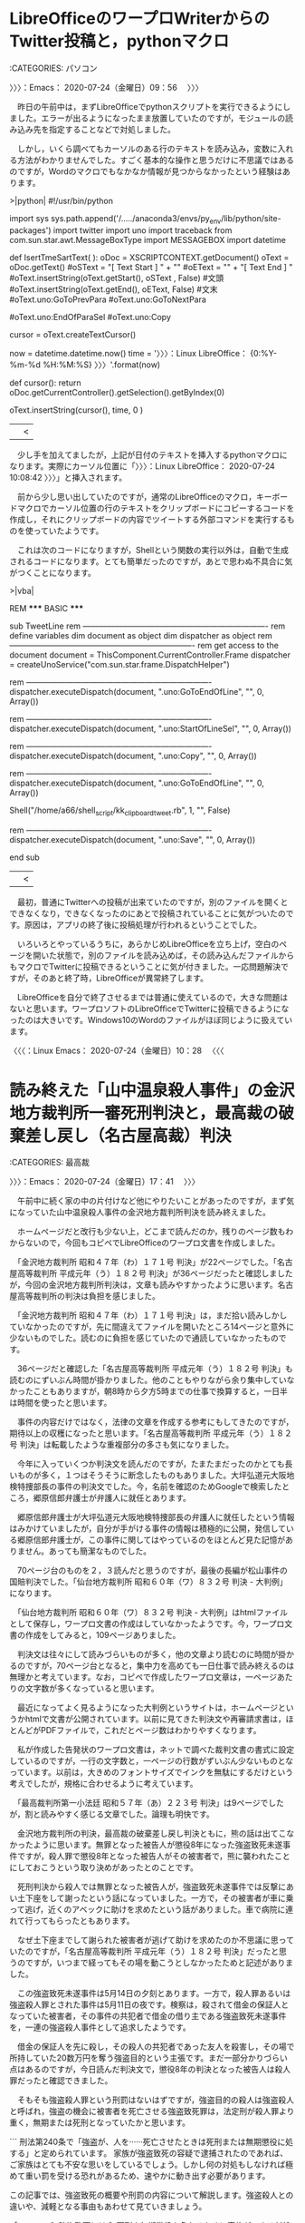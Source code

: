 * LibreOfficeのワープロWriterからのTwitter投稿と，pythonマクロ
  :LOGBOOK:
  CLOCK: [2020-07-24 金 09:56]--[2020-07-24 金 17:41] =>  7:45
  :END:

:CATEGORIES: パソコン

〉〉〉：Emacs： 2020-07-24（金曜日）09：56　 〉〉〉

　昨日の午前中は，まずLibreOfficeでpythonスクリプトを実行できるようにしました。エラーが出るようになったまま放置していたのですが，モジュールの読み込み先を指定することなどで対処しました。

　しかし，いくら調べてもカーソルのある行のテキストを読み込み，変数に入れる方法がわかりませんでした。すごく基本的な操作と思うだけに不思議ではあるのですが，Wordのマクロでもなかなか情報が見つからなかったという経験はあります。

>|python|
#!/usr/bin/python
# -*- coding: utf-8 -*-

import sys
sys.path.append('/...../anaconda3/envs/py_env/lib/python/site-packages')
import twitter
import uno
import traceback
from com.sun.star.awt.MessageBoxType import MESSAGEBOX
import datetime


def IsertTmeSartText( ):
    oDoc = XSCRIPTCONTEXT.getDocument()
    oText = oDoc.getText()
    #oSText = "[ Text Start ] " + "\n"
    #oEText = "\n" + "[ Text End ] "
    #oText.insertString(oText.getStart(), oSText , False)  #文頭
    #oText.insertString(oText.getEnd(), oEText, False)     #文末
    #oText.uno:GoToPrevPara
    #oText.uno:GoToNextPara
    
    #oText.uno:EndOfParaSel
    #oText.uno:Copy

    # create a cursor
    cursor = oText.createTextCursor()

    # insert the text into the document
    now = datetime.datetime.now()
    time = '〉〉〉：Linux LibreOffice： {0:%Y-%m-%d %H:%M:%S} 〉〉〉'.format(now)
    
    def cursor():
        return oDoc.getCurrentController().getSelection().getByIndex(0)

    oText.insertString(cursor(), time, 0 )
||<


　少し手を加えてましたが，上記が日付のテキストを挿入するpythonマクロになります。実際にカーソル位置に「〉〉〉：Linux LibreOffice： 2020-07-24 10:08:42 〉〉〉」と挿入されます。

　前から少し思い出していたのですが，通常のLibreOfficeのマクロ，キーボードマクロでカーソル位置の行のテキストをクリップボードにコピーするコードを作成し，それにクリップボードの内容でツイートする外部コマンドを実行するものを使っていたようです。

　これは次のコードになりますが，Shellという関数の実行以外は，自動で生成されるコードになります。とても簡単だったのですが，あとで思わぬ不具合に気がつくことになります。

>|vba|

REM  *****  BASIC  *****



sub TweetLine
rem ----------------------------------------------------------------------
rem define variables
dim document   as object
dim dispatcher as object
rem ----------------------------------------------------------------------
rem get access to the document
document   = ThisComponent.CurrentController.Frame
dispatcher = createUnoService("com.sun.star.frame.DispatchHelper")

rem ----------------------------------------------------------------------
dispatcher.executeDispatch(document, ".uno:GoToEndOfLine", "", 0, Array())

rem ----------------------------------------------------------------------
dispatcher.executeDispatch(document, ".uno:StartOfLineSel", "", 0, Array())

rem ----------------------------------------------------------------------
dispatcher.executeDispatch(document, ".uno:Copy", "", 0, Array())

rem ----------------------------------------------------------------------
dispatcher.executeDispatch(document, ".uno:GoToEndOfLine", "", 0, Array())


Shell("/home/a66/shell_script/kk_clipboard_tweet.rb", 1, "", False)

rem ----------------------------------------------------------------------
dispatcher.executeDispatch(document, ".uno:Save", "", 0, Array())

end sub
||<

　最初，普通にTwitterへの投稿が出来ていたのですが，別のファイルを開くとできなくなり，できなくなったのにあとで投稿されていることに気がついたのです。原因は，アプリの終了後に投稿処理が行われるということでした。

　いろいろとやっているうちに，あらかじめLibreOfficeを立ち上げ，空白のページを開いた状態で，別のファイルを読み込めば，その読み込んだファイルからもマクロでTwitterに投稿できるということに気が付きました。一応問題解決ですが，そのあと終了時，LibreOfficeが異常終了します。

　LibreOfficeを自分で終了させるまでは普通に使えているので，大きな問題はないと思います。ワープロソフトのLibreOfficeでTwitterに投稿できるようになったのは大きいです。Windows10のWordのファイルがほぼ同じように扱えています。

〈〈〈：Linux Emacs： 2020-07-24（金曜日）10：28 　〈〈〈

* 読み終えた「山中温泉殺人事件」の金沢地方裁判所一審死刑判決と，最高裁の破棄差し戻し（名古屋高裁）判決
  :LOGBOOK:
  CLOCK: [2020-07-24 金 17:41]--[2020-07-24 金 19:52] =>  2:11
  :END:

:CATEGORIES: 最高裁

〉〉〉：Emacs： 2020-07-24（金曜日）17：41　 〉〉〉

　午前中に続く家の中の片付けなど他にやりたいことがあったのですが，まず気になっていた山中温泉殺人事件の金沢地方裁判所判決を読み終えました。

　ホームページだと改行も少ない上，どこまで読んだのか，残りのページ数もわからないので，今回もコピペでLibreOfficeのワープロ文書を作成しました。

　「金沢地方裁判所 昭和４７年（わ）１７１号 判決」が22ページでした。「名古屋高等裁判所 平成元年（う）１８２号 判決」が36ページだったと確認しましたが，今回の金沢地方裁判所判決は，文章も読みやすかったように思います。名古屋高等裁判所の判決は負担を感じました。

　「金沢地方裁判所 昭和４７年（わ）１７１号 判決」は，まだ拾い読みしかしていなかったのですが，先に間違えてファイルを開いたところ14ページと意外に少ないものでした。読むのに負担を感じていたので通読していなかったものです。

　36ページだと確認した「名古屋高等裁判所 平成元年（う）１８２号 判決」も読むのにずいぶん時間が掛かりました。他のこともやりながら余り集中していなかったこともありますが，朝8時から夕方5時までの仕事で換算すると，一日半は時間を使ったと思います。

　事件の内容だけではなく，法律の文章を作成する参考にもしてきたのですが，期待以上の収穫になったと思います。「名古屋高等裁判所 平成元年（う）１８２号 判決」は転載したような重複部分の多さも気になりました。

　今年に入っていくつか判決文を読んだのですが，たまたまだったのかとても長いものが多く，１つはそうそうに断念したものもありました。大坪弘道元大阪地検特捜部長の事件の判決文でした。今，名前を確認のためGoogleで検索したところ，郷原信郎弁護士が弁護人に就任とあります。

　郷原信郎弁護士が大坪弘道元大阪地検特捜部長の弁護人に就任したという情報はみかけていましたが，自分が手がける事件の情報は積極的に公開，発信している郷原信郎弁護士が，この事件に関してはやっているのをほとんど見た記憶がありません。あっても簡潔なものでした。

　70ページ台のものを２，３読んだと思うのですが，最後の長編が松山事件の国賠判決でした。「仙台地方裁判所 昭和６０年（ワ）８３２号 判決 - 大判例」になります。

　「仙台地方裁判所 昭和６０年（ワ）８３２号 判決 - 大判例」はhtmlファイルとして保存し，ワープロ文書の作成はしていなかったようです。今，ワープロ文書の作成をしてみると，109ページありました。

　判決文は往々にして読みづらいものが多く，他の文章より読むのに時間が掛かるのですが，70ページ台となると，集中力を高めても一日仕事で読み終えるのは無理かと考えています。なお，コピペで作成したワープロ文章は，一ページあたりの文字数が多くなっていると思います。

　最近になってよく見るようになった大判例というサイトは，ホームページというかhtmlで文書が公開されています。以前に見てきた判決文や再審請求書は，ほとんどがPDFファイルで，これだとページ数はわかりやすくなります。

　私が作成した告発状のワープロ文書は，ネットで調べた裁判文書の書式に設定しているのですが，一行の文字数と，一ページの行数がずいぶん少ないものとなっています。以前は，大きめのフォントサイズでインクを無駄にするだけという考えでしたが，規格に合わせるように考えています。

　「最高裁判所第一小法廷 昭和５７年（あ）２２３号 判決」は9ページでしたが，割と読みやすく感じる文章でした。論理も明快です。

　金沢地方裁判所の判決，最高裁の破棄差し戻し判決ともに，熊の話は出てこなかったように思います。無罪となった被告人が懲役8年になった強盗致死未遂事件ですが，殺人罪で懲役8年となった被告人がその被害者で，熊に襲われたことにしておこうという取り決めがあったとのことです。

　死刑判決から殺人では無罪となった被告人が，強盗致死未遂事件では反撃にあい土下座をして謝ったという話になっていました。一方で，その被害者が車に乗って逃げ，近くのアベックに助けを求めたという話がありました。車で病院に連れて行ってもらったともあります。

　なぜ土下座までして謝られた被害者が逃げて助けを求めたのか不思議に思っていたのですが，「名古屋高等裁判所 平成元年（う）１８２号 判決」だったと思うのですが，いつまで経ってもその場を動こうとしなかったためと記述がありました。

　この強盗致死未遂事件は5月14日の夕刻とあります。一方で，殺人罪あるいは強盗殺人罪とされた事件は5月11日の夜です。検察は，殺されて借金の保証人となっていた被害者，その事件の共犯者で借金の借り主である強盗致死未遂事件を，一連の強盗殺人事件として追求したようです。

　借金の保証人を先に殺し，その殺人の共犯者であった友人を殺害し，その場で所持していた20数万円を奪う強盗目的という主張です。まだ一部分かりづらい点はあるのですが，今日読んだ判決文で，懲役8年の判決となった被告人は殺人罪だったと確認できました。

　そもそも強盗殺人罪という刑罰はないはずですが，強盗目的の殺人は強盗殺人と呼ばれ，強盗の機会に被害者を死亡させる強盗致死罪は，法定刑が殺人罪より重く，無期または死刑となっていたかと思います。

```
刑法第240条で「強盗が、人を······死亡させたときは死刑または無期懲役に処する」と定められています。
家族が強盗致死の容疑で逮捕されたのであれば、ご家族はとても不安な思いをしているでしょう。しかし何の対処もしなければ極めて重い罰を受ける恐れがあるため、速やかに動き出す必要があります。

この記事では、強盗致死の概要や刑罰の内容について解説します。強盗殺人との違いや、減軽となる事由もあわせて見ていきましょう。

［source：］強盗致死とは？ 死刑や無期懲役を免れるために家族ができる対処法 https://keiji.vbest.jp/columns/3146/
```

　検索結果の2番目に出てきました。ページタイトルにはないようですが，「ベリーベスト法律事務所　刑事事件」とページ上部に見出しのようなものがあります。多額の負債で倒産した弁護士法人ではないですが，その前に法クラで話題になっていたように思います。

 - 2020年01月04日01時13分の登録： ＼若手弁護士Ｂ　@wakatelaw＼「ベリーベストを懲戒請求した人物は、他事務所からベリーベストに法律事務職員として送り込まれた産業スパイであることが判明しており、スパ http://hirono2014sk.blogspot.com/2020/01/wakatelaw.html
 - 2020年03月12日20時26分の登録： ＼深澤諭史　@fukazawas＼ベリーベスト事務所を業務停止　過払い金めぐり紹介料　東京弁護士会（時事通信） - Yahoo!ニュース\n当たり前ですが、非弁提携は重い。 http://hirono2014sk.blogspot.com/2020/03/fukazawas-yahoo.html
 - 2020年03月13日22時22分の登録： REGEXP：”ベリーベスト法律事務所”／データベース登録済みツイート：2020年03月13日22時18分の記録：ユーザ・投稿：91／184件 http://hirono2014sk.blogspot.com/2020/03/regexp20200313221891184.html
 - 2020年03月16日01時12分の登録： REGEXP：”ベリーベスト法律事務所”／データベース登録済みツイート：2020年03月16日01時08分の記録：ユーザ・投稿：92／192件 http://hirono2014sk.blogspot.com/2020/03/regexp20200316010892192.html

　考えていたのとはちょっと内容が違っていたのですが，今年の3月とあるので法クラのツイートでベリーベスト法律事務所を見ていたという時期は当たっていたようです。やはり多額の負債で倒産した弁護士法人と記憶の混同があったようですが，キーワードはB型肝炎だと思います。

　このあと確認しますが，キーワードというより共通点になります。確認が必要なのはベリーベスト法律事務所の方で，記憶に自信が持てないからです。

〈〈〈：Linux Emacs： 2020-07-24（金曜日）19：39 　〈〈〈

* 「強盗致死とは？　死刑や無期懲役を免れるために家族ができる対処法」とGoogle検索に出てきたベリーベスト法律事務所
  :LOGBOOK:
  CLOCK: [2020-07-24 金 19:52]--[2020-07-24 金 20:55] =>  1:03
  :END:

:CATEGORIES: 弁護士

〉〉〉：Emacs： 2020-07-24（金曜日）19：52　 〉〉〉

強盗致死とは？ 死刑や無期懲役を免れるために家族ができる対処法 https://t.co/GBqOT8zT7M

```
家族が強盗致死で逮捕された場合、たとえ初犯であっても、非常に重い刑罰を科せられる恐れが生じています。

残されたご家族ができるのは、一刻も早く弁護士へ相談することです。刑の減軽を求める活動は弁護士でなければできないからです。

強盗致死で減軽される可能性のある事由としては、犯行に残虐性や悪質性がない場合、計画性がない場合、ご遺族との示談が成立している場合などが考えられます。
ただし示談といっても、ご遺族の悲しみや怒りは計り知れないため、とても繊細な交渉が求められます。弁護士を通じて慎重に交渉しなくてはなりません。

事件を起こした経緯として、同情に値するような特別な事情があった場合も、一定の考慮がなされる可能性があります。
犯行の後に自首をしているケースでも、反省の意思を示すひとつの材料となり、刑の減軽が認められる可能性があるでしょう。
逮捕されたときの罪名が強盗致死でも、弁護士の活動によって、窃盗と傷害致死など、別の罪名で起訴される場合もあります。適用される罪名が変われば執行猶予の可能性も生まれます。

ほかにも、弁護士は本人に接見し、取り調べの対応をアドバイスします。取り調べで何をどう答えるのかは、とても重要だからです。
殺意がなかった場合でも、「本当は死んでも構わないと思っていたのだろう」などと誘導される可能性があり、安易に認めると殺意の自白とみなされてしまいます。
また、強盗致死で起訴されると、裁判員裁判の対象となるため、公判前整理手続きの知識や経験、一般市民の方々にもわかりやすく伝えるための法廷弁護能力が必要です。
刑事弁護の実績のある弁護士を選任する必要があるでしょう。

［source：］強盗致死とは？ 死刑や無期懲役を免れるために家族ができる対処法 https://keiji.vbest.jp/columns/3146/
```

　なぜかページタイトルにベリーベスト法律事務所が入っていないのですが，よくできたホームページで，専門の業者に作成してもらったホームページの可能性もありますが，社内あるいは業者との打ち合わせを含め，あえてそうしているのでしょう。

　今のところ，死刑回避に特別な値段設定をしているのを見かけたのは高野隆弁護士だけですが，ページの下の方に，「個別に成功報酬を頂く場合」として，「100万円〜」となっています。

費用 | 刑事事件の弁護士ならベリーベスト法律事務所 https://t.co/8GgYLR4VbQ

　弁護士事務所の広告にはよく見かけるものですが，金額の部分などが画像データになっており，コピペも出来ません。文字を大きく見やすくするのに画像を使うのはわかりますが，テキストデータがみあたりません。

　もっと気になったのが，大きな発見ともなったのですが，「費用体系イメージ」に，「在宅事件で事実を認めている場合の一例(起訴前からご依頼いただいた場合)」とあることです。この部分はテキストしてコピペができました。

　起訴されずに解決した場合，裁判前着手金30万円，報酬金30万円，合計60万円とあります。報奨金に矢印があって，それが起訴されて裁判で解決した場合につながっていて，ややこしくなっているのですが，合計90万円となっています。

　次に「在宅事件で事実を否認している場合の一例(起訴前からご依頼いただいた場合)」というのがあって，起訴されずに解決した場合，裁判前着手金50万円，報酬金50万円，合計100万円で，これも起訴されて解決した場合は，合計150万円となっています。

　「起訴後、保釈された(認めている場合)」というのはあるのですが，裁判になった後（起訴後）に保釈を求めることを「保釈請求」と言います。保釈されるには保証金を支払う必要があります。」とあるだけで，金額は不明です。

　弁護士でもないので確かなことはわかりませんが，勾留されず在宅となる刑事事件は，なんとか命令の裁判が多いのではと思われます。最近見かけないこともあり思い出せないのですが，簡易裁判所で，拒否した場合に通常の刑事裁判に移行するとなっていたと思います。

　少し思い出した気がするのですが，略式命令だったかもしれません。ネットでは探しやすい情報と思います。

略式命令とは？流れやメリットとデメリットを解説｜刑事事件弁護士ナビ https://t.co/6gLvpqcKiE

　簡易裁判所や副検事ということは確認できなかったのですが，100万円以下の罰金または科料のみとのことで，これは知らなかったか理解が足らなかったようです。

　なぜベリーベスト法律事務所の「費用体系イメージ」が在宅にこだわるのか，とても気になっています。逮捕から勾留してしまえば，起訴までが，たしか最大23日間のタイムリミットとなるはずです。在宅で捜査した方が，警察や検察もメリットがあり，その運用があるのかと想像しました。

　法クラのツイートで在宅にこだわるものは余り見ていないように思います。こだわるのは起訴後とされる保釈のことでしょう。その前に，勾留理由開示にこだわる弁護士もいます。

　在宅の方が警察署や拘置所に出向いて接見する弁護士の負担もなくなるはずですが，このベリーベスト法律事務所の「費用体系イメージ」は，相当割高な設定となっています。よくあるのは事案簡明，とそうでないものの区分けです。

　刑事弁護のいわゆる成功報酬ですが，これもベリーベスト法律事務所の「費用体系イメージ」は気になっていたところ，よく見ると注釈で，「※３ 第三回期日で、判決結果が減刑だった場合。」となっていました。

　ある意味とても良心的な弁護士費用の提示になるのですが，第三回期日というのも初めて見たもので，これはおそらく初公判，論告求刑・最終弁論結審，判決公判の三回になりそうです。控訴審では即日判決というのも最近は珍しくないようですが，初公判の次に判決は一審で聞かない話です。

　このベリーベスト法律事務所は，一時期，石川県でもテレビCMをみかけていましたが，B型肝炎訴訟を強調していたのが強烈に印象的で，本日，強盗殺人でGoogle検索をしたのがきっかけですが，刑事裁判というイメージはほとんどなかった気がします。

　このベリーベスト法律事務所と混同していた，多額の負債で破産した弁護士法人ですが，まだ名前が思い出せずにいます。と書き出したところで，少し思い出しました。弁護士法人東京ミネルヴァ法律事務所，であったように思います。本当にピタリと情報を見かけなくなっていました。

〈〈〈：Linux Emacs： 2020-07-24（金曜日）20：48 　〈〈〈

* 東京ミネルヴァ法律事務所を記録のデータベースから調べたところ，2014年の登録として出てきた「ブタがいた教室」という映画のこと
  :LOGBOOK:
  CLOCK: [2020-07-24 金 20:55]--[2020-07-24 金 22:00] =>  1:05
  :END:

:CATEGORIES: 弁護士

〉〉〉：Emacs： 2020-07-24（金曜日）20：55　 〉〉〉

```
➜  ~ dp -p |grep ミネルヴァ
 - 2014年07月30日19時58分の登録： 『ブタがいた教室』（ブタがいたきょうしつ）は、黒田恭史の書籍『豚のPちゃ\nんと32人の小学生 命の授業900日』（ミネルヴァ書房 2003年）を原案とした、\n2008年11月1日公開の日本映画である。 http://hirono2014sk.blogspot.com/2014/07/p-32-900-2003-2008111.html
 - 2017年09月27日21時37分の登録： ＼ミネルヴァ書房　@minervashobo＼【書評】9月9日日本経済新聞にて家近良樹先生『西郷隆盛』が紹介されました。 http://hirono2014sk.blogspot.com/2017/09/minervashobo99.html
 - 2020年06月24日17時19分の登録： ＼サイ太　@uwaaaa＼弁護士法人東京ミネルヴァ法律事務所の閉鎖登記簿をみると，平成２７年１月６日に当時の代表と思われる社員弁護士が死亡しているんだけど，そのわずか２週 http://hirono2014sk.blogspot.com/2020/06/uwaaaa_24.html
 - 2020年06月24日17時42分の登録： ＼そらまめ　@sollamame＼一弁のサイトトップにキナ臭いニュースが載っている。  【東京ミネルヴァ法律事務所の臨時電話窓口について】  当会所属の弁護士法人東京ミネ http://hirono2014sk.blogspot.com/2020/06/sollamame.html
 - 2020年06月24日19時19分の登録： REGEXP：”東京ミネルヴァ法律事務所”／データベース登録済みツイート：2020年06月24日19時15分の記録：ユーザ・投稿：87／168件 http://hirono2014sk.blogspot.com/2020/06/regexp20200624191587168.html
 - 2020年06月25日19時31分の登録： ＼マニアの受難＠日本酒沼　@mt1q7q＼坂野先生ブログ。全くその通りとしか。  弁護士法人ミネルヴァ法律事務所の破産に思う | 弁護士坂野真一のブログ http://hirono2014sk.blogspot.com/2020/06/mt1q7q.html
 - 2020年06月25日20時09分の登録： ＼坂野真一　@sakanosi＼弁護士法人ミネルヴァ法律事務所の破産に思う http://hirono2014sk.blogspot.com/2020/06/sakanosi.html
 - 2020年07月03日19時20分の登録： ＼半田 望　@Handalaw＼東京ミネルヴァの件の週刊新潮の記事を見たけど，記事の内容が事実だとすると，今回の件を受けて日弁連は非弁対策の大幅な強化と広告規制の強化や出 http://hirono2014sk.blogspot.com/2020/07/handalaw.html
 - 2020年07月03日20時44分の登録： ＼えきなんローヤー?　@ekinan_lawyer＼週刊新潮７月９日号　弁護士法人東京ミネルヴァ法律事務所代表弁護士の独占告白 : Schulze　BLOG http://hirono2014sk.blogspot.com/2020/07/ekinanlawyer-schulzeblog.html
 - 2020年07月03日20時47分の登録： ＼弁護士足立敬太 @アレクサ 六甲おろしかけて　@keita_adachi＼既出だけどミネルヴァの反省踏まえてまずは広告規制だね。 そりゃ破綻するくらいの広告費を突っ込む http://hirono2014sk.blogspot.com/2020/07/keitaadachi_3.html
 - 2020年07月05日14時30分の登録： ＼えきなんローヤー?　@ekinan_lawyer＼いま弁護士志望の修習生が読むべきは、深澤先生の非弁フロンティアという説もあるけど。  その前に、週刊新潮のミネルヴァ記 http://hirono2014sk.blogspot.com/2020/07/ekinanlawyer_63.html
```

　1年間の無料テレビ視聴サービスで，2千円か3千円の無料ポイントも使わず，たぶんただ１つ視聴した映画た「ブタがいた教室」でした。アニメのような放送は他にも視聴したものがあったかもしれません。ちょうどアナと雪の女王が話題の時期で，ポイントで視聴出来たとも記憶にあります。

▶▶▶　kk_hironoのリツイート　▶▶▶  

- RT kk_hirono（刑事告発・非常上告＿金沢地方検察庁御中）｜hirono_hideki（奉納＼さらば弁護士鉄道・泥棒神社の物語） 日時：2020-07-24 21:03／2014/07/30 16:39 URL： https://twitter.com/kk_hirono/status/1286633024721838081 https://twitter.com/hirono_hideki/status/494386831589642240  

> ブタがいた教室 - Wikipedia - Mozilla Firefox http://t.co/Cx3DWgNgef  

▶▶▶　kk_hironoのリツイート　▶▶▶  

- RT kk_hirono（刑事告発・非常上告＿金沢地方検察庁御中）｜hirono_hideki（奉納＼さらば弁護士鉄道・泥棒神社の物語） 日時：2020-07-24 21:03／2014/07/31 10:00 URL： https://twitter.com/kk_hirono/status/1286633101188161537 https://twitter.com/hirono_hideki/status/494648880504397824  

> 『ブタがいた教室』（ブタがいたきょうしつ）は、黒田恭史の書籍『豚のPちゃ んと32人の小学生 命の授業900日』（ミネルヴァ書房 2003年）を原案とした、 2008年11月1日公開の日本映画である。,http://t.co/mkDi0W8cbv  

▶▶▶　kk_hironoのリツイート　▶▶▶  

- RT kk_hirono（刑事告発・非常上告＿金沢地方検察庁御中）｜hirono_hideki（奉納＼さらば弁護士鉄道・泥棒神社の物語） 日時：2020-07-24 21:04／2013/04/05 16:23 URL： https://twitter.com/kk_hirono/status/1286633256444555264 https://twitter.com/hirono_hideki/status/320074072694349825  

> 30s 妻夫木聡 柳葉敏郎 CM ロト7 「LOTO7 話は変わる」篇 - YouTube http://t.co/IKdDUUOthi このCM。自分の目には、木梨松嗣弁護士に対する経験、イメージも重なる。考えさせられていたCMです。  

▶▶▶　kk_hironoのリツイート　▶▶▶  

- RT kk_hirono（刑事告発・非常上告＿金沢地方検察庁御中）｜hirono_hideki（奉納＼さらば弁護士鉄道・泥棒神社の物語） 日時：2020-07-24 21:04／2014/07/24 00:00 URL： https://twitter.com/kk_hirono/status/1286633287142658049 https://twitter.com/hirono_hideki/status/491960965760819200  

> 妻夫木聡 - Wikipedia http://t.co/q5ue6mGgGS 大河ドラマの直江兼続役だったとは驚き。名前はなんとなく聞き覚えがあったと思って調べたけど、道路工事会社の社長の役の俳優の名前かと思った。微妙かつ深刻な悪役。  

▶▶▶　kk_hironoのリツイート　▶▶▶  

- RT kk_hirono（刑事告発・非常上告＿金沢地方検察庁御中）｜hirono_hideki（奉納＼さらば弁護士鉄道・泥棒神社の物語） 日時：2020-07-24 21:05／2011/04/16 10:20 URL： https://twitter.com/kk_hirono/status/1286633574335041536 https://twitter.com/hirono_hideki/status/59063554262831104  

> YouTube - 宇出津曳山祭 ４月第３土、日曜日 http://ow.ly/4Bv7T この祭りです。こちらは2009年みたいです。ちょうど羽咋から宇出津に戻った春でした。直江兼続、憶えています。  

▶▶▶　kk_hironoのリツイート　▶▶▶  

- RT kk_hirono（刑事告発・非常上告＿金沢地方検察庁御中）｜hirono_hideki（奉納＼さらば弁護士鉄道・泥棒神社の物語） 日時：2020-07-24 21:06／2013/09/03 23:16 URL： https://twitter.com/kk_hirono/status/1286633831022305280 https://twitter.com/hirono_hideki/status/374898575530295296  

> チャンネル変更しているとき、直江兼続が出てきたので、変更を止めたところ、「山の上に山」のあと、居酒屋風のセットの中に、「篠原ともえ」が出てきた。数ヶ月前にネットで名前や情報は見ていたけど・・・。昔とはまるで別人みたい。  

▶▶▶　kk_hironoのリツイート　▶▶▶  

- RT kk_hirono（刑事告発・非常上告＿金沢地方検察庁御中）｜hirono_hideki（奉納＼さらば弁護士鉄道・泥棒神社の物語） 日時：2020-07-24 21:06／2013/09/03 23:19 URL： https://twitter.com/kk_hirono/status/1286633862466945024 https://twitter.com/hirono_hideki/status/374899426923261952  

> 新潟県の新発田は、人の名前であったらしい。謀反を起こし直江兼続に平定されたとか。その時の攻略が「山の上に山」とか。数年前の大河ドラマは、続けてみていなかった。  

▶▶▶　kk_hironoのリツイート　▶▶▶  

- RT kk_hirono（刑事告発・非常上告＿金沢地方検察庁御中）｜hirono_hideki（奉納＼さらば弁護士鉄道・泥棒神社の物語） 日時：2020-07-24 21:06／2013/09/03 23:30 URL： https://twitter.com/kk_hirono/status/1286633898072391680 https://twitter.com/hirono_hideki/status/374902330170548224  

> 直江兼続の兜にある「愛」の意味ってなんですか？ - Yahoo!知恵袋 http://t.co/H7FjqNRdJw 兜の字のことは、大河ドラマの頃に気になっていましたが、諸説があるようです。愛染明王が軍神とは・・・。  

▶▶▶　kk_hironoのリツイート　▶▶▶  

- RT kk_hirono（刑事告発・非常上告＿金沢地方検察庁御中）｜hirono_hideki（奉納＼さらば弁護士鉄道・泥棒神社の物語） 日時：2020-07-24 21:07／2018/05/20 21:47 URL： https://twitter.com/kk_hirono/status/1286634002812506113 https://twitter.com/hirono_hideki/status/998183426212614144  

> @leafraccoondog @BarlKarth 平成２１年のNHK大河ドラマの主人公になった直江兼続の兜が愛の一時になっていることで、調べたことがありますが、愛染明王という信仰によるもので、直訴の民を、閻魔大王のところに送ってやる、と殺した話を思い出しました。  

▶▶▶　kk_hironoのリツイート　▶▶▶  

- RT kk_hirono（刑事告発・非常上告＿金沢地方検察庁御中）｜hirono_hideki（奉納＼さらば弁護士鉄道・泥棒神社の物語） 日時：2020-07-24 21:07／2018/05/20 22:03 URL： https://twitter.com/kk_hirono/status/1286634124711587841 https://twitter.com/hirono_hideki/status/998187551994204160  

> 「拝啓、閻魔様」地獄に使者を出した直江兼続 : 関ヶ原ブログ https://t.co/5l4UYCau6q この高札を掲げることによって、兼続は、民衆に対し、「まつりごとの不備に関して訴えがあった場合、「憐れみ」はするが、「改め… https://t.co/SE525tzaNt  

▶▶▶　kk_hironoのリツイート　▶▶▶  

- RT kk_hirono（刑事告発・非常上告＿金沢地方検察庁御中）｜hirono_hideki（奉納＼さらば弁護士鉄道・泥棒神社の物語） 日時：2020-07-24 21:07／2018/05/20 22:05 URL： https://twitter.com/kk_hirono/status/1286634217485398018 https://twitter.com/hirono_hideki/status/998188086587670533  

> 閻魔大王に手紙を書いた直江兼続 | 日本のはなし https://t.co/oSeZddV01j  

▶▶▶　kk_hironoのリツイート　▶▶▶  

- RT kk_hirono（刑事告発・非常上告＿金沢地方検察庁御中）｜hirono_hideki（奉納＼さらば弁護士鉄道・泥棒神社の物語） 日時：2020-07-24 21:08／2019/08/04 13:38 URL： https://twitter.com/kk_hirono/status/1286634246816198657 https://twitter.com/hirono_hideki/status/1157873477531004930  

> もう愛なんて信じない！ 直江兼続の【兜】に秘められた恐ろしい神様 - BUSHOO!JAPAN（武将ジャパン） https://t.co/ZxbPnHrsST  

奉納＼さらば弁護士鉄道・泥棒神社の物語(@hirono_hideki)/「ブタがいた教室」の検索結果 - Twilog https://t.co/J2OcsA0OCu

奉納＼さらば弁護士鉄道・泥棒神社の物語(@hirono_hideki)/「妻夫木聡」の検索結果 - Twilog https://t.co/E2PU1Yz7C3

奉納＼さらば弁護士鉄道・泥棒神社の物語(@hirono_hideki)/「直江兼続」の検索結果 - Twilog https://t.co/En7u8ffPe0

　妻夫木聡の検索で，古い曲のドラマのことが出てこなかったのは意外ですが，そういえばあのドラマの後，その曲を聴くことがほとんどなくなっています。子どものころはよく耳にした曲で，その後もちょくちょくと耳にすることがありました。歌詞は思い出すのですが，曲名が。

森山直太朗「若者たち」 - YouTube https://t.co/Dx8kaXFYjO

 -  (8) 若者たち　ザ・ブロード・サイド・フォー - YouTube https://www.youtube.com/watch?v=wIVSPtk2hsk

　昔，聴いていた声とは違った気がして，ザ・ブロード・サイド・フォーというのは歌っているグループ名だと思いますが，今夜初めて目にしたように思います。それと，「なのに」と思っていた歌詞が，今夜ははっきりと「だのに」と聞こえ，歌詞も同じでした。

　昭和40年代，私が耳にしていた曲は，ほとんどすべてがテレビだったと思います。自宅がタイヤ工場になっていたので，そこでラジオを聴いていたような気もするのですが，それで少し記憶に残るのは「雪が降る」というたぶんフランスの曲だけ。

　まだ辺田の浜の家ににいる頃，母親がレコードプレーヤーを買ってやると言い出し，迷って「伊豆の踊子」を1枚買ったのですが，記憶にあるのはその1枚だけで，他に2,3枚のレコードを買ったとしても，母親がレコードを聴くことはなく，自転車に乗ることもなかったです。

　昭和40年代というのは，それだけ歌番組が多かったのかもしれません。軍歌などもよく耳にした記憶が残っています。

　母親が自分でレコードを買ったり，触ることは一度もなかったのですが，7千円というレコードプレーヤーの値段はよく憶えています。同じ頃に買ってもらった野球盤のゲームが千五百円で，祭りのときでしたが，学校の決まりの小遣いの上限を越え，言いつけてやると同級生にいわれ心配しました。

　昭和40年代の終わり頃と思いますが，気になるのが山中温泉殺人事件での当時の貨幣価値です。「蒔絵職人・霜上則男の冤罪―山中温泉殺人事件」には当時のトルコ風呂の料金も出ていましたが，ちょっと忘れてしまいました。7千円か8千円ではなかったかとは思います。

　今はみかけることがないですが，昭和の時代，警察の留置場のことは決まってブタ箱と呼ばれていました。今夜思ったのですが，「ブタがいた教室」という映画に関心を持ったのも，死刑囚との関連が強かったように思います。同じような独居房には長く生活もしました。

　豚で思い出したのが，深澤諭史弁護士の「肉屋」のことです。

〈〈〈：Linux Emacs： 2020-07-24（金曜日）21：46 　〈〈〈

* 妻夫木聡の主演ドラマ「若者たち２０１４」で思い出した，深澤諭史弁護士の「肉屋を支持するブタ」というツイートの記録
  :LOGBOOK:
  CLOCK: [2020-07-24 金 22:00]--[2020-07-24 金 23:21] =>  1:21
  :END:

:CATEGORIES: 深澤諭史弁護士,司法制度改革,成仏理論

〉〉〉：Emacs： 2020-07-24（金曜日）22：00　 〉〉〉

妻夫木聡「若者たち２０１４」制作発表会見 - YouTube https://t.co/iPKpNvbaqQ

天地真理のまさかの現在に涙が零れ落ちた…昭和のスーパーアイドルの壮絶人生を支える娘の姿に涙が止まらない… - YouTube https://t.co/WJsNHQUfGS

　YouTubeの次の動画に天地真理が出てきたのですが，昭和40年代の記憶で印象に残る人の一人です。昭和40年代でも後半の方かと思っていたのですが，動画に昭和46年にブレイクしたような説明がありました。森光子がきっかけだったようですが，それは知りませんでした。

```
国民的アイドルとして活躍［編集］
1971年［編集］
1971年6月6日、TBS系人気番組『時間ですよ』（第2期・第3期）での銭湯「松の湯」従業員役（川口晶の次のレギュラー）のオーディションを受け、西真澄と一緒に最終審査まで残ったが、合格したのは西真澄であった。しかし、選考時に天地を見た主演の「おかみさん（松野まつ）」こと森光子が彼女の不合格を惜しみ、それまでの台本にない急ごしらえの新登場人物として出演させることを同番組演出の久世光彦［9］らに提案したため、「松の湯の健ちゃん（宮崎健）」こと堺正章がひたすら憧れる「隣のまりちゃん」役（厳密な役名は「マリ」）としてテレビ画面に登場、一躍脚光を浴びた。1971年7月21日の初出演時には、「松の湯」隣家2階の窓辺で白いギターを爪弾きながら「恋は水色」を歌った。

同年10月1日にアイドル歌手として「水色の恋」［10］でデビューし大ヒットした。

［source：］天地真理 - Wikipedia https://ja.wikipedia.org/wiki/%E5%A4%A9%E5%9C%B0%E7%9C%9F%E7%90%86
```

　確認も必要かと調べたのですが，、TBS系人気番組『時間ですよ』という銭湯を舞台にしたという番組は，以前に検索で出てきたのですが，「昭和枯れすすき」だったか，他の番組との記憶の混同が確認されたものでした。寺内貫太郎一家だったかと思います。

```
「昭和枯れすゝき」（しょうわかれすすき）は、さくらと一郎のシングル。1974年（昭和49年）7月21日発売。発売元はポリドールレコード（レコード番号：DR-1868）。150万枚を売り上げ、1975年オリコン年間ヒットチャート1位を記録した。

［source：］昭和枯れすゝき - Wikipedia https://ja.wikipedia.org/wiki/%E6%98%AD%E5%92%8C%E6%9E%AF%E3%82%8C%E3%81%99%E3%82%9D%E3%81%8D
```

```
1974年7月21日に発売した当初はレコードの売れ行きが伸び悩んでいたが、同年10月16日から放送開始された『時間ですよ昭和元年』（TBS系列）の挿入歌として、細川俊之演じる十郎と大楠道代演じる菊との居酒屋の場面に効果的に使われたことにより、有線放送を中心に人気に火が付き、発売約9か月後の1975年5月5日から3週間、オリコンシングルチャート1位を獲得した。

［source：］昭和枯れすゝき - Wikipedia https://ja.wikipedia.org/wiki/%E6%98%AD%E5%92%8C%E6%9E%AF%E3%82%8C%E3%81%99%E3%82%9D%E3%81%8D
```

　「1974年7月21日に発売した当初はレコードの売れ行きが伸び悩んでいたが、同年10月16日から放送開始された『時間ですよ昭和元年』（TBS系列）の挿入歌」とあります。昭和49年は昭和40年代ですが，ずっと昭和50年代の人気番組の１コーナーだと思っていました。

　私の場合，昭和40年代と昭和50年代の環境の変化は大きく，昭和50年の4月に1歳の頃から住んでいたと聞く辺田の浜から宇出津の小棚木に引っ越しました。本当は昭和49年頃という記憶と感覚なのですが，辺田の浜の神事の復活の情報で，昭和50年と確認しています。

昭和枯れすゝき - さくらと一郎 - YouTube https://t.co/F7wIiMBn80

昭和枯れすゝき　さくらと一郎　　※1番:初代さくら／3番:二代目さくら - YouTube https://t.co/q2ssQAnagx

　ドラマの挿入歌というよりお決まりのコーナーで聴いていた記憶しかないのですが，ずっと寺内貫太郎一家だと思っていました。寺内貫太郎一家の放送が長かったのか記憶にないですが，後の方に，「林檎殺人事件」もあって人気になっていたと記憶にあります。

ムー一族 第2回 郷ひろみ 樹木希林 伊東四朗 渡辺美佐子 清水健太郎 司美穂 五十嵐めぐみ 岸本加世子 桂木文…etc - YouTube https://t.co/bzDr0QIV98

　上記の動画を再生してみると，「お化けのロック」という曲が始まりました。思い出すところのある曲ですが，ずっと忘れていました。ムー一族という番組も余り記憶に残るものではなく，その少し後かにオレたちひょうきん族が始まったような記憶が印象に強くあります。

　途中飛ばしましたが，再生が20分を過ぎたあたりで，林檎殺人事件が始まりました。考えてみると寺内貫太郎一家で印象に残るのは西城秀樹で，郷ひろみは出ていなかった気もします。野口五郎と御三家などと呼ばれていた人気者でした。

　伊東四朗は，刑務所で「伊東家の食卓」という番組をみていたのが印象に強いのですが，間違いはなさそうな若い頃の映像は，ほとんど記憶にないものです。たこ八郎という人が出てきましたが，平成の初め頃になるのか，ずいぶん前に亡くなっているはずです。

```
たこ 八郎（たこ はちろう、1940年〈昭和15年〉11月23日 - 1985年〈昭和60年〉7月24日）は、日本のプロボクサー、コメディアン。俳優活動では太古 八郎名義を使用したこともある。

プロボクサーとして日本フライ級王座を獲得しており、ボクサー現役時代は「河童の清作」の愛称が使われた。座右の銘は「迷惑かけてありがとう」。

本名：斎藤 清作（さいとう せいさく）。宮城県仙台市宮城野区新田出身。

［source：］たこ八郎 - Wikipedia https://ja.wikipedia.org/wiki/%E3%81%9F%E3%81%93%E5%85%AB%E9%83%8E
```

　昭和60年に44歳で亡くなっていたとのことです。元プロボクサーというのも有名で，袴田事件と重ねて思い出すこともありました。宮城県仙台市の出身というのはイメージと合わない感じで意外です。昭和15年生まれとありますが，昭和60年に44歳で亡くなっていたというのも考えさせられるところです。

```
『ムー一族』（ムーいちぞく）は、日本のテレビドラマ。TBS系列『水曜劇場』で1978年（昭和53年）5月17日から1979年（昭和54年）2月7日の間に放送された、コメディ仕立てのホームドラマである。

［source：］ムー一族 - Wikipedia https://ja.wikipedia.org/wiki/%E3%83%A0%E3%83%BC%E4%B8%80%E6%97%8F
```

　そういえば，昭和の時代の宇出津の千間書店で，ムー大陸などという本を見かけたことを思い出しましたが，平成に入ってからはムー大陸を見かけたことがないかもしれず，ムー一族というテレビドラマとの関連も不明です。

```
ムー大陸（ムーたいりく、英： Mu）とは、かつて太平洋の南中央部に存在したが天変地異により水没した、と一部の研究者が主張していた空想上の大陸。現在では複数の海底探査結果により、ムー大陸の存在は学術的に否定されている。

［source：］ムー大陸 - Wikipedia https://ja.wikipedia.org/wiki/%E3%83%A0%E3%83%BC%E5%A4%A7%E9%99%B8
```

　ムー大陸に偽称の疑いのあったことは初めて知りました。ムー一族というのも弁護士一族のようです。その弁護士界の最先端を突き進むと思えるのが，かねてより最終進化系弁護士とも分析してきた深澤諭史弁護士になります。

```
➜  ~ dp -p |grep 肉屋
 - 2018年04月12日12時20分の登録： ＼深澤諭史　@fukazawas＼雇用者でもないのに，残業代ゼロ法案支持するって，まるで「肉屋を支持する豚」じゃないか・・。 （；；；・∀・） http://hirono2014sk.blogspot.com/2018/04/fukazawas_41.html
 - 2018年06月17日09時07分の登録： REGEXP：”肉屋を支持する豚”／データベース登録済みツイート：2018年06月17日09時07分の記録：ユーザ・投稿：19／33件 http://hirono2014sk.blogspot.com/2018/06/regexp2018061709071933.html
 - 2019年06月03日09時31分の登録： REGEXP：”豚に支持される肉屋の店長”／データベース登録済みツイート：2019年06月03日09時31分の記録：ユーザ・投稿：7／8件 http://hirono2014sk.blogspot.com/2019/06/regexp20190603093178.html
 - 2019年06月26日07時58分の登録： @fukazawas（深澤諭史）のツイート　”肉屋”　2／3236：2019-05-03　16：02〜2019-06-25　23：10　2019年06月26日07時58分の記録 http://hirono2014sk.blogspot.com/2019/06/fukazawas232362019-05-0316022019-06.html
 - 2019年08月11日15時17分の登録： REGEXP：”肉屋”／深澤諭史（@fukazawas）の検索（2016-03-04〜2019-06-03／2019年08月11日15時16分の記録14件） http://hirono2014sk.blogspot.com/2019/08/regexpfukazawas2016-03-042019-06.html
 - 2019年11月16日12時03分の登録： REGEXP：”肉屋”／深澤諭史（@fukazawas）の検索（2016-03-04〜2019-06-03／2019年11月16日12時03分の記録14件） http://hirono2014sk.blogspot.com/2019/11/regexpfukazawas2016-03-042019-06.html
 - 2020年04月18日11時45分の登録： ＼仙猫カリン　@Bibendum65＼安倍信者の自民党議員\n自分たちが他宗教の信徒より軽んじられてることに（ようやく）気づきオコである\n\n自分は肉屋ではなく豚だったことに http://hirono2014sk.blogspot.com/2020/04/bibendum65_18.html
 - 2020年05月10日00時25分の登録： REGEXP：”肉屋”／深澤諭史（@fukazawas）の検索（2016-03-04〜2019-06-03／2020年05月10日00時24分の記録14件） http://hirono2014sk.blogspot.com/2020/05/regexpfukazawas2016-03-042019-06.html
 - 2020年06月20日14時45分の登録： ＼深澤諭史　@fukazawas＼（；・∀・）「肉屋を支持する豚」の問題と言うより，豚から支持される肉屋の有能さが際立つ件。 （；＾ω＾）逆に豚の愛護団体は，豚からそっぽ http://hirono2014sk.blogspot.com/2020/06/fukazawas_84.html
 - 2020年07月24日21時48分の登録： REGEXP：”肉屋”／深澤諭史（@fukazawas）の検索（2016-03-04〜2020-06-20／2020年07月24日21時48分の記録15件） http://hirono2014sk.blogspot.com/2020/07/regexpfukazawas2016-03-042020-06.html
```

　深澤諭史弁護士について取り上げ，思うところを記述すると際限のないことになってしまいます。現代の弁護士業界，法律家，司法制度の問題点を象徴する存在とも分析し，日々，記録と観察を行っています。ときに正気を疑うこともあるのですが，問題視されていない方が不思議なところです。

〈〈〈：Linux Emacs： 2020-07-24（金曜日）23：19 　〈〈〈

* 「こうやって正しい情報を発信しても，人は，都合の良いデマの方を信じたがるのが世の常なのですよね・・・。（；・∀・）（＾ω＾；）」という深澤諭史弁護士のツイート
  :LOGBOOK:
  CLOCK: [2020-07-24 金 23:21]--[2020-07-24 金 23:55] =>  0:34
  :END:

:CATEGORIES: 深澤諭史弁護士

〉〉〉：Emacs： 2020-07-24（金曜日）23：21　 〉〉〉

　このレベルのものは深澤諭史弁護士のタイムライン，ツイートとして10日に1回は見かけていると思うところですが，Aランクには入れておきたいすさまじき弁護士鉄道の歴史の１ページになります。まだ，リンクのブログ記事は開いておらず，ツイートだけの感想です。

@fukazawas ===> You have been blocked from retweeting this user's tweets at their request.  
▷▷▷　次のツイートのアカウント（@fukazawas）は，@kk_hironoをブロックしています。リツイートできませんでした。 ▷▷▷  

- TW fukazawas（深澤諭史） 日時：2020/07/24 20:02 URL： https://twitter.com/fukazawas/status/1286617816183926786  

> ネット投稿者の責任についてのまとめＱ＆Ａ（＋ネット上の誤解） - 弁護士 深澤諭史のブログ https://t.co/DhdyOEt82Z   
> こうやって正しい情報を発信しても，人は，都合の良いデマの方を信じたがるのが世の常なのですよね・・・。  
> （；・∀・）（＾ω＾；）  

```
＊最終更新日：令和２年７月２１日
＊令和２年４月１日，Ｑ１５追加，同４月５日にＱ１６を追加，同４月９日にＱ１７を追加，同４月１７日にＱ１８とＱ１９を追加，同４月２０日にＱ２０を追加，同４月２５日にＱ２１，Ｑ２２を追加，同４月３０日にＱ２３を追加，同５月３日にＱ２４を追加，同５月７日にＱ２５，Ｑ２６を追加、同５月１３日にＱ２７、Ｑ２８を追加、同５月１６日にＱ２９を追加，同５月１９日にＱ３０とＱ３１を追加，同５月２８日にＱ３２とＱ３３を追加，同６月５日にＱ３４とＱ３５を追加，同６月９日にＱ３６とＱ３７を追加，同６月１３日にＱ３８とＱ３９を追加、同６月２１日にＱ４０とＱ４１を追加，同６月２７日にＱ４２とＱ４３を追加，同７月１日にＱ４４を追加，同７月５日にＱ４５を追加，同７月７日にＱ４６を追加，同７月１８日にＱ４７，Ｑ４８を追加，同７月２１日にＱ４９を追加。

［source：］ネット投稿者の責任についてのまとめＱ＆Ａ（＋ネット上の誤解） ： 弁護士 深澤諭史のブログ http://xn--zqs94lv37b.club/archives/21944883.html
```

　リンクを開いてみると２０２０年３月２８日となっていて，見たことのあるような内容の記事だと思ったのですが，上記の引用部分は，赤字になっていて，7月21日の追加となっているようです。よほどの自信作ということもあるのでしょう。

　この記事を読むのに時間は使いたくないですが，ツイートで「こうやって正しい情報を発信しても，人は，都合の良いデマの方を信じたがるのが世の常なのですよね・・・。（；・∀・）（＾ω＾；）」と紹介しているほどの内容ではあるのでしょう。何かの迸りは感じます。

　ツイートを個別に開くと，「2 リツイートと引用リツイート　1 いいねの数」とあります。引用リツイートは，「通知はまだ届いていません」と表示されています。

　時刻は23時38分ですが，上記の深澤諭史弁護士のツイートは20時02分が投稿時刻です。とりわけこの手の深澤諭史弁護士のツイートは，極端にリツイートが少ない傾向があるのですが，印税にもなるという著書の方は，売れ行きが好調で増刷にもなっているとツイートがあります。

　それほど価値のある弁護士の情報として評価があるのなら，いくらかリツイートやいいねの反応があってもよさそうですが，これも不思議な現象だとずっと思ってきました。過去には数千のリツイート，いいねだと万を超える反応もあったと思うのですが，最近は10を超えるのも見ていない気がします。

@fukazawas ===> You have been blocked from retweeting this user's tweets at their request.  
▷▷▷　次のツイートのアカウント（@fukazawas）は，@kk_hironoをブロックしています。リツイートできませんでした。 ▷▷▷  

- TW fukazawas（深澤諭史） 日時：2020/07/24 16:06 URL： https://twitter.com/fukazawas/status/1286558450374254592  

> 信州大学法科大学院十二年史  
> 非常に価値があり、誠実かつ真摯な記録。法曹養成に関わる人は全員読むべきとも思う。  
> 「書斎生活に戻りまして、どうしたもんかなと思いまして」とか言っている某名誉教授は、ここの所長の爪のアカを煎じて飲むべし！ https://t.co/iHEAYsbE79  

　これも見かけて気になっていた深澤諭史弁護士のツイートになりますが，リツイートが19，いいねが48として表示されています。同調する弁護士，法クラのTwitterアカウントはいるのでしょう。なかには実名の弁護士アカウントもいるのかと思います。

〈〈〈：Linux Emacs： 2020-07-24（金曜日）23：52 　〈〈〈

* ”誠実かつ真摯な記録。法曹養成に関わる人は全員読むべき”という信州大学法科大学院十二年史を評価する深澤諭史弁護士のツイートと，その反応の記録
  :LOGBOOK:
  CLOCK: [2020-07-24 金 23:55]
  :END:

:CATEGORIES: 深澤諭史弁護士,司法制度改革,成仏理論

〉〉〉：Emacs： 2020-07-24（金曜日）23：55　 〉〉〉

```
 - 2020年07月24日16時26分の登録： ＼泥濘大魔王サイケ　@k_sawmen＼最近の深澤先生、寄生獣の最初のナレーションにハマってるな笑 http://hirono2014sk.blogspot.com/2020/07/ksawmen_24.html
 - 2020年07月24日16時27分の登録： ＼深澤諭史　@fukazawas＼（・∀・）うちの会派はリモートワークの話題とか、流れていますね。Zoomで勉強会やったりしました（＾ω＾） ＞RT http://hirono2014sk.blogspot.com/2020/07/fukazawaszoom-rt.html
 - 2020年07月24日16時29分の登録： ＼深澤諭史　@fukazawas＼＊法科大学院制度七つの大罪 ローさえ出れば資格与えろ（怠惰） 修習生の給与も寄越せ（強欲） 娘のようだと思った（色欲） 法曹になりたきゃ http://hirono2014sk.blogspot.com/2020/07/fukazawas_81.html
 - 2020年07月24日21時48分の登録： REGEXP：”肉屋”／深澤諭史（@fukazawas）の検索（2016-03-04〜2020-06-20／2020年07月24日21時48分の記録15件） http://hirono2014sk.blogspot.com/2020/07/regexpfukazawas2016-03-042020-06.html
 - 2020年07月24日21時51分の登録： ＼深澤諭史　@fukazawas＼こうやって正しい情報を発信しても，人は，都合の良いデマの方を信じたがるのが世の常なのですよね・・・。 （；・∀・）（＾ω＾；） http://hirono2014sk.blogspot.com/2020/07/fukazawas_48.html
 - 2020年07月24日21時53分の登録： ＼深澤諭史　@fukazawas＼信州大学法科大学院十二年史 非常に価値があり、誠実かつ真摯な記録。法曹養成に関わる人は全員読むべきとも思う。 「書斎生活に戻りまして、ど http://hirono2014sk.blogspot.com/2020/07/fukazawas_40.html
 - 2020年07月24日23時51分の登録： REGEXP：”誠実かつ真摯な記録。法曹養成に関わる人は全員読むべき”／データベース登録済みツイート：2020年07月24日23時50分の記録：ユーザ・投稿：7／9件 http://hirono2014sk.blogspot.com/2020/07/regexp20200724235079.html
```

```
アカウント名	ツイート数	リツイート数
深澤諭史（fukazawas）	1	1
うどっぴ（_udoppi_）	0	1
芳賀淳（jjjhaga）	0	1
Document35（document35）	0	1
なべきょう＠過眠症（wata_nabekyo_ko）	0	1
奉納＼さらば弁護士鉄道・泥棒神社の物語（hirono_hideki）	2	0
刑事告発・非常上告＿金沢地方検察庁御中（kk_hirono）	1	0


［source：］奉納＼危険生物・弁護士脳汚染除去装置＼金沢地方検察庁御中： REGEXP：”誠実かつ真摯な記録。法曹養成に関わる人は全員読むべき”／データベース登録済みツイート：2020年07月24日23時50分の記録：ユーザ・投稿：7／9件 http://hirono2014sk.blogspot.com/2020/07/regexp20200724235079.html
```

　9件しかツイートがないのに埋め込みツイートが表示されなくなっています。ツイートの数が多いのは仕方ないのかと諦めていたのですが，わずか9件というのは初めての確認になるかと思います。ブラウザはGoogle Chromeです。

　ブラウザをFirefoxにするとすぐに埋め込みツイートが表示されましたが，199件のツイートがある「＼深澤諭史　@fukazawas＼信州大学法科大学院十二年史 非常に価値があり、誠実かつ真摯な記録。法曹養成に関わる人は全員読むべきとも思う。」の記事は，しばらく表示に時間が掛かりました。

　なべきょう＠過眠症@wata_nabekyo_koというアカウントのリツイートがあって確認をしましたが，これはリンクなどをたどるとすぐに実名と顔写真がわかる長野県の女性弁護士です。

▶▶▶　kk_hironoのリツイート　▶▶▶  

- RT kk_hirono（刑事告発・非常上告＿金沢地方検察庁御中）｜s_hirono（非常上告-最高検察庁御中_ツイッター） 日時：2020-07-25 00:08／2020/07/25 00:07 URL： https://twitter.com/kk_hirono/status/1286679691420565505 https://twitter.com/s_hirono/status/1286679521618362368  

> 2020-07-25-000357_なべきょう＠過眠症さんがリツイート深澤諭史@fukazawas·7時間信州大学法科大学院十二年史非常に価値があり、誠実かつ真摯な記録。法曹養.jpg https://t.co/UxSdd7gTn8  

▶▶▶　kk_hironoのリツイート　▶▶▶  

- RT kk_hirono（刑事告発・非常上告＿金沢地方検察庁御中）｜s_hirono（非常上告-最高検察庁御中_ツイッター） 日時：2020-07-25 00:08／2020/07/25 00:07 URL： https://twitter.com/kk_hirono/status/1286679759380832256 https://twitter.com/s_hirono/status/1286679376310857728  

> 2020-07-24-215341_深澤諭史@fukazawas·5時間信州大学法科大学院十二年史非常に価値があり、誠実かつ真摯な記録。法曹養成に関わる人は全員読むべきとも思う.jpg https://t.co/85zQjFR94Q  

　私は，この深澤諭史弁護士のツイートで，信州大学法科大学院十二年史をみたとき，即座に山梨県と勘違いしてしまったのですが，それというのも地方病 (日本住血吸虫症)が山梨県で，弁護士病という研究過程の深刻重大な社会問題との関連がベースにあったからです。

```
本項で解説する地方病（ちほうびょう）は日本住血吸虫症（にほんじゅうけつきゅうちゅうしょう）［† 1］の山梨県における呼称であり、長い間その原因が明らかにならず、住民らに多大な被害を与えた感染症である。ここではその克服・撲滅に至る歴史について説明する。

「日本住血吸虫症」とは、「住血吸虫科に分類される寄生虫である日本住血吸虫（にほんじゅうけつきゅうちゅう）の寄生によって発症する寄生虫病」であり、「ヒトを含む哺乳類全般の血管内部に寄生感染する人獣共通感染症」でもある［2］。日本住血吸虫はミヤイリガイ（宮入貝、別名：カタヤマガイ）という淡水産巻貝を中間宿主とし、河水に入った哺乳類の皮膚より吸虫の幼虫（セルカリア）が寄生、寄生された宿主は皮膚炎を初発症状として高熱や消化器症状といった急性症状を呈した後に、成虫へと成長した吸虫が肝門脈内部に巣食い慢性化、成虫は宿主の血管内部で生殖産卵を行い、多数寄生して重症化すると肝硬変による黄疸や腹水を発症し、最終的に死に至る［2］。病原体である日本住血吸虫については「日本住血吸虫」を、住血吸虫症全般の病理については「住血吸虫症」を参照のこと。

［source：］地方病 (日本住血吸虫症) - Wikipedia https://ja.wikipedia.org/wiki/%E5%9C%B0%E6%96%B9%E7%97%85_(%E6%97%A5%E6%9C%AC%E4%BD%8F%E8%A1%80%E5%90%B8%E8%99%AB%E7%97%87)
```

　なんどか読んでいるWikipediaでたぶん内容は同じだと思うのですが，「長い間その原因が明らかにならず、住民らに多大な被害を与えた感染症である。」という部分に，弁護士鉄道，弁護士病と共通した社会汚染を感じたところです。

　深澤諭史弁護士のツイートや発言は，とてもわかりやすくありますが，単純にその問題性や，社会的悪影響，家内安全，子孫繁栄に対する深刻な脅威を感じてしまいます。

@fukazawas ===> You have been blocked from retweeting this user's tweets at their request.  
▷▷▷　次のツイートのアカウント（@fukazawas）は，@kk_hironoをブロックしています。リツイートできませんでした。 ▷▷▷  

- TW fukazawas（深澤諭史） 日時：2020/07/24 16:06 URL： https://twitter.com/fukazawas/status/1286558450374254592  

> 信州大学法科大学院十二年史  
> 非常に価値があり、誠実かつ真摯な記録。法曹養成に関わる人は全員読むべきとも思う。  
> 「書斎生活に戻りまして、どうしたもんかなと思いまして」とか言っている某名誉教授は、ここの所長の爪のアカを煎じて飲むべし！ https://t.co/iHEAYsbE79  

信州大学法科大学院十二年史 https://t.co/AZ3lfVplr0

　リンクを開くと時代の古さを感じさせる無地の世界地図と，黄金と青いペンキが混じったような天秤の絵がでてきました。たぶん天秤なのだと思いますが，違ったものにもみえ，羅針盤を連想させるものでもあります。世界史を測るという意味が込められていそうです。

　深澤諭史弁護士はツイートで，記事のリンクを紹介したのではなく，ホームページのサイトそのものを「信州大学法科大学院十二年史 https://t.co/AZ3lfVplr0 」として紹介したようです。たまにURLを理解しない人が，トップページにリンクを張ることはありますが，違った感じです。

　時刻は7月25日0時31分です。日付が変わっていたことに30分と表示されているときに気が付きました。

〈〈〈：Linux Emacs： 2020-07-25（土曜日）00：32 　〈〈〈


